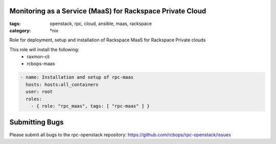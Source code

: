 Monitoring as a Service (MaaS) for Rackspace Private Cloud
##############
:tags: openstack, rpc, cloud, ansible, maas, rackspace
:category: \*nix

Role for deployment, setup and installation of Rackspace MaaS for Rackspace Private clouds

This role will install the following:
    * raxmon-cli
    * rcbops-maas

.. code-block:: yaml

    - name: Installation and setup of rpc-maas
      hosts: hosts:all_containers
      user: root
      roles:
        - { role: "rpc_maas", tags: [ "rpc-maas" ] }
        
       
       
Submitting Bugs
###############

Please submit all bugs to the rpc-openstack repository:
https://github.com/rcbops/rpc-openstack/issues
